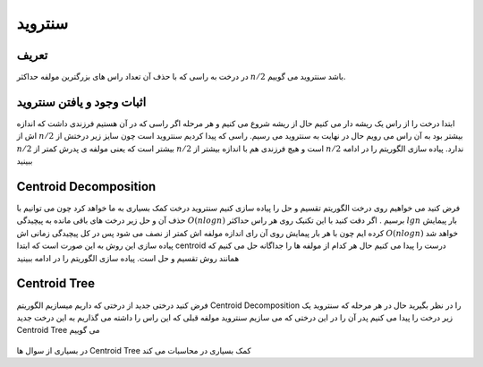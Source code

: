 ﻿سنتروید
============

تعریف
-----------
در درخت به راسی که با حذف آن تعداد راس های بزرگترین مولفه حداکثر :math:`n/2` باشد سنتروید می گوییم.

اثبات وجود و یافتن سنتروید
-----------
ابتدا درخت را از راس یک ریشه دار می کنیم حال از ریشه شروع می کنیم و هر مرحله اگر راسی که در آن هستیم فرزندی داشت که اندازه اش از :math:`n/2` بیشتر بود به آن راس می رویم حال در نهایت به سنتروید می رسیم.
راسی که پیدا کردیم سنتروید است چون سایز زیر درختش از :math:`n/2` بیشتر است که یعنی مولفه ی پدرش کمتر از :math:`n/2` است و هیچ فرزندی هم با اندازه بیشتر از :math:`n/2` ندارد.
پیاده سازی الگوریتم را در ادامه ببینید

.. code-block:: cpp
  # include<bits/stdc++.h>

  using namespace std;

  const int N = 100000 + 77;
  int n , sz[N];
  vector < int > adj[N];

  void dfs(int v , int prev = -1) {
     sz[v] = 1;  
     for(int u : adj[v])
        if(u != prev)
           dfs(u , v) , sz[v] += sz[u];
  }
  int FindCentroid(int v , int prev = -1) {
     for(int u : adj[v])
        if(u != prev && sz[u] * 2 > n)
           return FindCentroid(u , v);
     return v;
  }
  int main() {
     scanf("%d" , & n);
     for(int v , u , i = 1;i < n;++ i)
        scanf("%d %d" , & v , & u) , adj[v].push_back(u) , adj[u].push_back(v);
     dfs(1);
     printf("%d\n" , FindCentroid(1));
     return 0;
  }


Centroid Decomposition
-----------
فرض کنید می خواهیم روی درخت الگوریتم تقسیم و حل را پیاده سازی کنیم سنتروید درخت کمک بسیاری به ما خواهد کرد چون می توانیم با حذف آن و حل زیر درخت های باقی مانده به پیچیدگی :math:`O(n log n)` برسیم .
اگر دقت کنید با این تکنیک روی هر راس حداکثر :math:`lg n` بار پیمایش کرده ایم چون با هر بار پیمایش روی آن رای اندازه مولفه اش کمتر از نصف می شود پس در کل پیچیدگی زمانی اش :math:`O(n log n)` خواهد شد
پیاده سازی این روش به این صورت است که ابتدا centroid درست را پیدا می کنیم حال هر کدام از مولفه ها را جداگانه حل می کنیم که همانند روش تقسیم و حل است.
پیاده سازی الگوریتم را در ادامه ببینید

.. code-block:: cpp
  # include<bits/stdc++.h>

  using namespace std;

  const int N = 100000 + 77;
  int n , sz[N];
  bool M[N]; // che rass haee centroid shodeand ta be hal
  vector < int > adj[N];

  void dfs(int v , int prev = -1) {
     sz[v] = 1;
     for(int u : adj[v])
        if(u != prev && ! M[u])
           dfs(u , v) , sz[v] += sz[u];
  }

  int FindCentroid(int v , int prev = -1) {
     for(int u : adj[v])
        if(u != prev && sz[u] * 2 > n)
           return FindCentroid(u , v);
     return v;
  }
  void Decompose(int v) {
     dfs(v);
     int c = FindCentroid(v);
     M[c] = 1;
     for(int u : adj[c])
        if(! M[u])
           Decompose(u);
  }

  int main() {
     scanf("%d" , & n);
     for(int v , u , i = 1;i < n;++ i)
        scanf("%d %d" , & v , & u) , adj[v].push_back(u) , adj[u].push_back(v);
     Decompose(1);
     return 0;
  }

Centroid Tree
-----------
فرض کنید درختی جدید از درختی که داریم میسازیم الگوریتم Centroid Decomposition را در نظر بگیرید حال در هر مرحله که سنتروید یک زیر درخت را پیدا می کنیم پدر آن را در این درختی که می سازیم سنتروید مولفه قبلی که این راس را داشته می گذاریم به این درخت جدید Centroid Tree می گوییم

.. figure:: /_static/centroid_tree.png
   :width: 50%
   :align: center
   :alt: اگه اینترنت یارو آشغال باشه این میاد

در بسیاری از سوال ها Centroid Tree کمک بسیاری در محاسبات می کند

